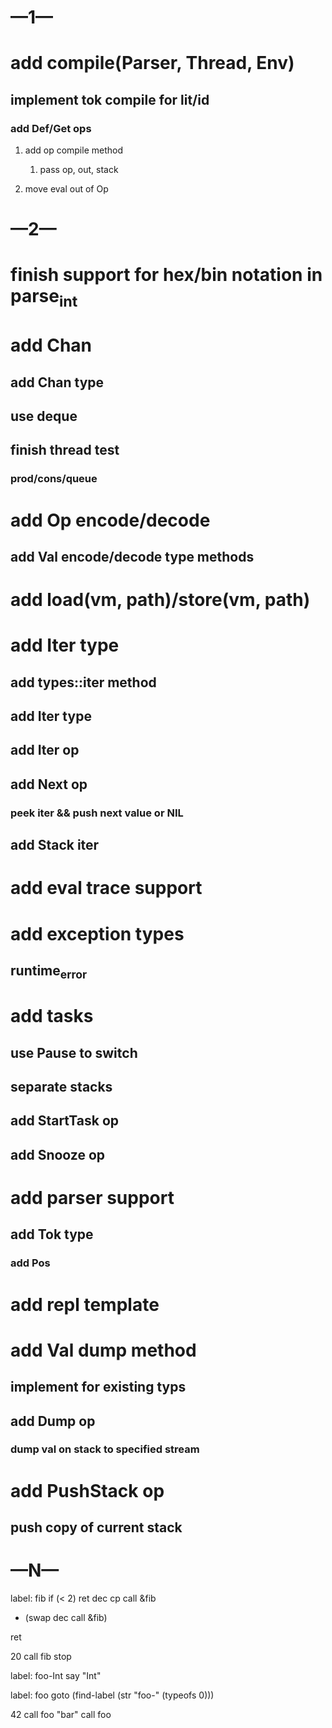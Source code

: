 * ---1---
* add compile(Parser, Thread, Env)
** implement tok compile for lit/id
*** add Def/Get ops
**** add op compile method
***** pass op, out, stack
**** move eval out of Op
* ---2---
* finish support for hex/bin notation in parse_int
* add Chan
** add Chan type
** use deque
** finish thread test
*** prod/cons/queue
* add Op encode/decode
** add Val encode/decode type methods
* add load(vm, path)/store(vm, path)
* add Iter type
** add types::iter method
** add Iter type
** add Iter op
** add Next op
*** peek iter && push next value or NIL
** add Stack iter
* add eval trace support
* add exception types
** runtime_error
* add tasks
** use Pause to switch
** separate stacks
** add StartTask op
** add Snooze op
* add parser support
** add Tok type
*** add Pos
* add repl template
* add Val dump method
** implement for existing typs
** add Dump op
*** dump val on stack to specified stream
* add PushStack op
** push copy of current stack
* ---N---

label: fib
  if (< 2) ret
  dec cp call &fib
  + (swap dec call &fib)
  ret

20 call fib 
stop


label: foo-Int
  say "Int"

label: foo
  goto (find-label (str "foo-" (typeofs 0)))

42 call foo
"bar" call foo


